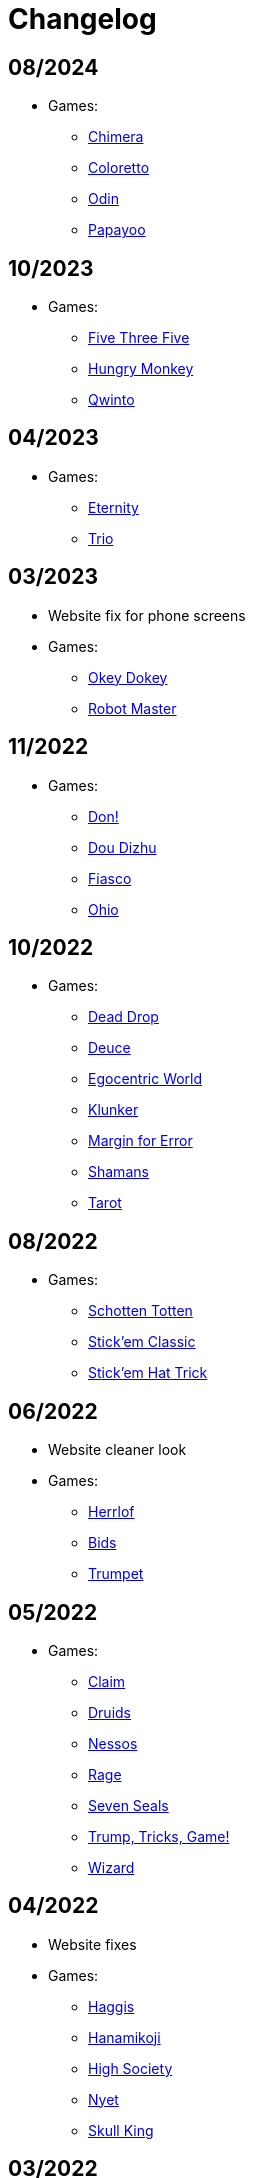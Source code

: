 = Changelog

== 08/2024

* Games:
** link:/#/games/Chimera[Chimera]
** link:#/games/Coloretto[Coloretto]
** link:#/games/Odin[Odin]
** link:#/games/Papayoo[Papayoo]


== 10/2023

* Games:
** link:#/games/Five_Three_Five[Five Three Five]
** link:#/games/Hungry_Monkey[Hungry Monkey]
** link:#/games/Qwinto[Qwinto]


== 04/2023

* Games:
** link:#/games/Eternity[Eternity]
** link:#/games/Trio[Trio]


== 03/2023

* Website fix for phone screens
* Games:
** link:#/games/Okey_Dokey[Okey Dokey]
** link:#/games/Robot_Master[Robot Master]


== 11/2022

* Games:
** link:#/games/Don[Don!]
** link:#/games/Dou_Dizhu[Dou Dizhu]
** link:#/games/Fiasco[Fiasco]
** link:#/games/Ohio[Ohio]


== 10/2022

* Games:
** link:#/games/Dead_Drop[Dead Drop]
** link:#/games/Deuce[Deuce]
** link:#/games/Egocentric_World[Egocentric World]
** link:#/games/Klunker[Klunker]
** link:#/games/Margin_for_Error[Margin for Error]
** link:#/games/Shamans[Shamans]
** link:#/games/Tarot[Tarot]


== 08/2022

* Games:
** link:#/games/Schotten_Totten[Schotten Totten]
** link:#/games/Stick_em_Classic[Stick'em Classic]
** link:#/games/Stick_em_Hat_Trick[Stick'em Hat Trick]


== 06/2022

* Website cleaner look
* Games:
** link:#/games/Herrlof[Herrlof]
** link:#/games/Bids[Bids]
** link:#/games/Trumpet[Trumpet]


== 05/2022

* Games:
** link:#/games/Claim[Claim]
** link:#/games/Druids[Druids]
** link:#/games/Nessos[Nessos]
** link:#/games/Rage[Rage]
** link:#/games/Seven_Seals[Seven Seals]
** link:#/games/Trump_Tricks_Game[Trump, Tricks, Game!]
** link:#/games/Wizard[Wizard]


== 04/2022

* Website fixes
* Games:
** link:#/games/Haggis[Haggis]
** link:#/games/Hanamikoji[Hanamikoji]
** link:#/games/High_Society[High Society]
** link:#/games/Nyet[Nyet]
** link:#/games/Skull_King[Skull King]


== 03/2022

* First website version
* Games:
** link:#/games/David_and_Goliath[David & Goliath]
** link:#/games/Dealt[Dealt]
** link:#/games/Fox_in_Forest[The Fox in the Forest]
** link:#/games/Fox_in_Forest_Duet[The Fox in the Forest Duet]
** link:#/games/Good_Little_Tricks[Good Little Tricks]
** link:#/games/Jekyll_vs_Hyde[Jekyll vs Hyde]
** link:#/games/Lost_Cities[Lost Cities]
** link:#/games/Lost_Cities_FW[Lost Cities Flip & Write]
** link:#/games/Oh_7[Oh 7]
** link:#/games/Parade[Parade]
** link:#/games/Red7[Red7]
** link:#/games/Regicide[Regicide]
** link:#/games/Tichu[Tichu]
** link:#/games/Yokai_Septet[Yokai Septet]